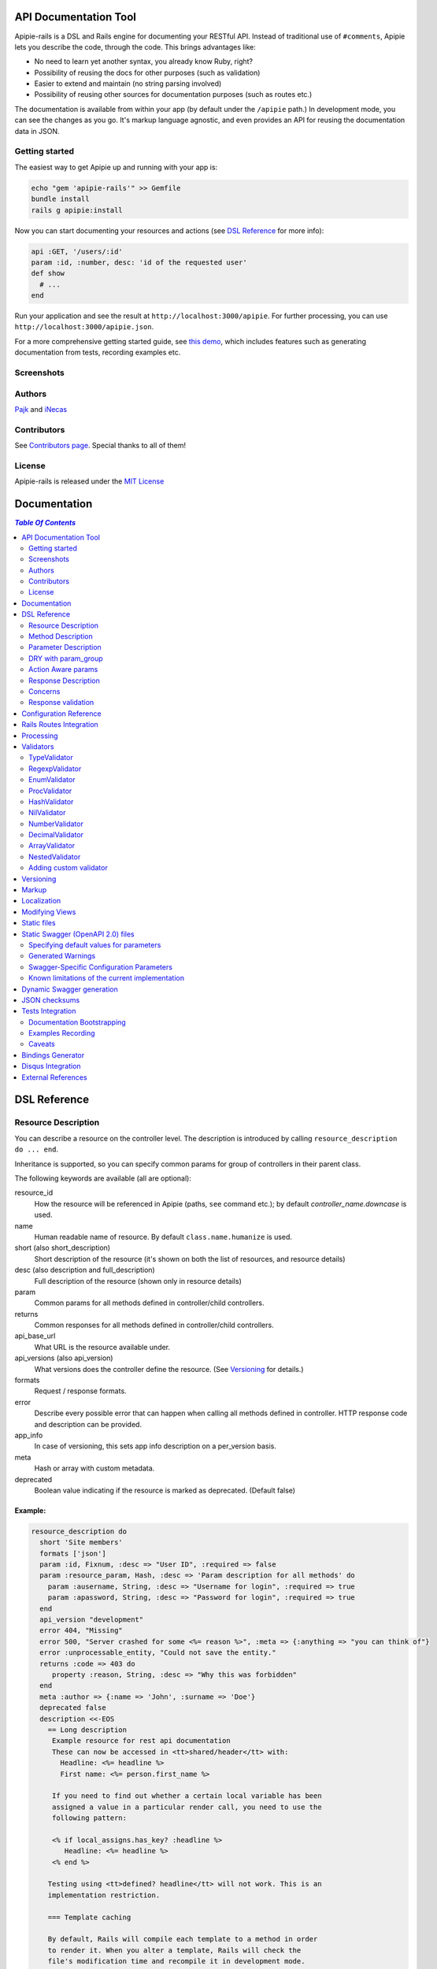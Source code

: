 ========================
 API Documentation Tool
========================

.. image:: https://travis-ci.org/Apipie/apipie-rails.svg?branch=master
    :target: https://travis-ci.org/Apipie/apipie-rails
.. image:: https://codeclimate.com/github/Apipie/apipie-rails.svg
    :target: https://codeclimate.com/github/Apipie/apipie-rails
.. image:: https://badges.gitter.im/Apipie/apipie-rails.svg
   :alt: Join the chat at https://gitter.im/Apipie/apipie-rails
   :target: https://gitter.im/Apipie/apipie-rails?utm_source=badge&utm_medium=badge&utm_campaign=pr-badge&utm_content=badge
.. image:: https://img.shields.io/gem/v/apipie-rails.svg
   :alt: Latest release
   :target: https://rubygems.org/gems/apipie-rails

Apipie-rails is a DSL and Rails engine for documenting your RESTful
API. Instead of traditional use of ``#comments``, Apipie lets you
describe the code, through the code. This brings advantages like:

* No need to learn yet another syntax, you already know Ruby, right?
* Possibility of reusing the docs for other purposes (such as validation)
* Easier to extend and maintain (no string parsing involved)
* Possibility of reusing other sources for documentation purposes (such as
  routes etc.)

The documentation is available from within your app (by default under the
``/apipie`` path.) In development mode, you can see the changes as you
go. It's markup language agnostic, and even provides an API for reusing
the documentation data in JSON.

Getting started
---------------

The easiest way to get Apipie up and running with your app is:

.. code:: sh

   echo "gem 'apipie-rails'" >> Gemfile
   bundle install
   rails g apipie:install

Now you can start documenting your resources and actions (see
`DSL Reference`_ for more info):

.. code:: ruby

   api :GET, '/users/:id'
   param :id, :number, desc: 'id of the requested user'
   def show
     # ...
   end


Run your application and see the result at
``http://localhost:3000/apipie``. For further processing, you can
use ``http://localhost:3000/apipie.json``.

For a more comprehensive getting started guide, see
`this demo <https://github.com/iNecas/apipie-demo>`_, which includes
features such as generating documentation from tests, recording examples etc.

Screenshots
-----------

.. image:: https://github.com/Apipie/apipie-rails/blob/master/images/screenshot-1.png
.. image:: https://github.com/Apipie/apipie-rails/blob/master/images/screenshot-2.png

Authors
-------

`Pajk <https://github.com/Pajk>`_ and `iNecas <https://github.com/iNecas>`_

Contributors
------------

See `Contributors page  <https://github.com/Apipie/apipie-rails/graphs/contributors>`_. Special thanks to all of them!

License
-------

Apipie-rails is released under the `MIT License <http://opensource.org/licenses/MIT>`_

===============
 Documentation
===============

.. contents:: `Table Of Contents`
  :depth: 2

===============
 DSL Reference
===============

Resource Description
--------------------

You can describe a resource on the controller level. The description is introduced by calling
``resource_description do ... end``.

Inheritance is supported, so you can specify common params for group of controllers in their parent
class.

The following keywords are available (all are optional):

resource_id
  How the resource will be referenced in Apipie (paths, ``see`` command etc.); by default `controller_name.downcase` is used.

name
  Human readable name of resource. By default ``class.name.humanize`` is used.

short (also short_description)
  Short description of the resource (it's shown on both the list of resources, and resource details)

desc (also description and full_description)
  Full description of the resource (shown only in resource details)

param
  Common params for all methods defined in controller/child controllers.

returns
  Common responses for all methods defined in controller/child controllers.

api_base_url
  What URL is the resource available under.

api_versions (also api_version)
  What versions does the controller define the resource. (See `Versioning`_ for details.)

formats
  Request / response formats.

error
  Describe every possible error that can happen when calling all
  methods defined in controller. HTTP response code and description can be provided.

app_info
  In case of versioning, this sets app info description on a per_version basis.

meta
  Hash or array with custom metadata.

deprecated
  Boolean value indicating if the resource is marked as deprecated. (Default false)

Example:
~~~~~~~~

.. code:: ruby

   resource_description do
     short 'Site members'
     formats ['json']
     param :id, Fixnum, :desc => "User ID", :required => false
     param :resource_param, Hash, :desc => 'Param description for all methods' do
       param :ausername, String, :desc => "Username for login", :required => true
       param :apassword, String, :desc => "Password for login", :required => true
     end
     api_version "development"
     error 404, "Missing"
     error 500, "Server crashed for some <%= reason %>", :meta => {:anything => "you can think of"}
     error :unprocessable_entity, "Could not save the entity."
     returns :code => 403 do
        property :reason, String, :desc => "Why this was forbidden"
     end
     meta :author => {:name => 'John', :surname => 'Doe'}
     deprecated false
     description <<-EOS
       == Long description
        Example resource for rest api documentation
        These can now be accessed in <tt>shared/header</tt> with:
          Headline: <%= headline %>
          First name: <%= person.first_name %>

        If you need to find out whether a certain local variable has been
        assigned a value in a particular render call, you need to use the
        following pattern:

        <% if local_assigns.has_key? :headline %>
           Headline: <%= headline %>
        <% end %>

       Testing using <tt>defined? headline</tt> will not work. This is an
       implementation restriction.

       === Template caching

       By default, Rails will compile each template to a method in order
       to render it. When you alter a template, Rails will check the
       file's modification time and recompile it in development mode.
     EOS
   end


Method Description
------------------

Then describe methods available to your API.

api
  Describe how this method is exposed, and provide a short description.
  The first parameter is HTTP method (one of :GET/:POST/:PUT/:DELETE).
  The second parameter is the relative URL path which is mapped to this
  method. The last parameter is the methods short description.
  You can use this +api+ method more than once per method. It could
  be useful when there are more routes mapped to it.

  When providing just one argument (description), or no argument at all,
  the paths will be loaded from the routes.rb file.

api!
  Provide a short description and additional option.
  The last parameter is the methods short description.
  The paths will be loaded from routes.rb file. See
  `Rails Routes Integration`_ for more details.

api_versions (also api_version)
  What version(s) does the action belong to. (See `Versioning`_ for details.)

param
  Look at `Parameter description`_ section for details.

returns
  Look at `Response description`_ section for details.

tags
  Adds tags for grouping operations together in Swagger outputs. See `swagger`_
  for more details. You can also provide tags in the `Resource Description`_
  block so that they are automatically prepended to all action tags in the
  controller.

formats
  Method level request / response formats.

error
  Describe each possible error that can happen while calling this
  method. HTTP response code and description can be provided.

description
  Full method description, which will be converted into HTML by the
  chosen markup language processor.

example
  Provide an example of the server response; whole communication or response type.
  It will be formatted as code.

see
  Provide reference to another method, this has to be a string with
  controller_name#method_name.

meta
  Hash or array with custom metadata.

show
  Resource is hidden from documentation when set to false (true by default)

Example:
~~~~~~~~

.. code:: ruby

   # The simplest case: just load the paths from routes.rb
   api!
   def index
   end

   # More complex example
   api :GET, "/users/:id", "Show user profile"
   show false
   error :code => 401, :desc => "Unauthorized"
   error :code => 404, :desc => "Not Found", :meta => {:anything => "you can think of"}
   param :session, String, :desc => "user is logged in", :required => true
   param :regexp_param, /^[0-9]* years/, :desc => "regexp param"
   param :array_param, [100, "one", "two", 1, 2], :desc => "array validator"
   param :boolean_param, [true, false], :desc => "array validator with boolean"
   param :proc_param, lambda { |val|
     val == "param value" ? true : "The only good value is 'param value'."
   }, :desc => "proc validator"
   param :param_with_metadata, String, :desc => "", :meta => [:your, :custom, :metadata]
   returns :code => 200, :desc => "a successful response" do
      property :value1, String, :desc => "A string value"
      property :value2, Integer, :desc => "An integer value"
      property :value3, Hash, :desc => "An object" do
        property :enum1, ['v1', 'v2'], :desc => "One of 2 possible string values"
      end
   end
   tags %w[profiles logins]
   tags 'more', 'related', 'resources'
   description "method description"
   formats ['json', 'jsonp', 'xml']
   meta :message => "Some very important info"
   example " 'user': {...} "
   see "users#showme", "link description"
   see :link => "users#update", :desc => "another link description"
   def show
     #...
   end

Parameter Description
---------------------

Use ``param`` to describe every possible parameter. You can use the Hash validator
in conjunction with a block given to the param method to describe nested parameters.

name
  The first argument is the parameter name as a symbol.

validator
  Second parameter is the parameter validator, choose one from section `Validators`_

desc
  Parameter description.

required
  Set this true/false to make it required/optional. Default is optional

allow_nil
  Setting this to true means that ``nil`` can be passed.

allow_blank
  Like ``allow_nil``, but for blank values. ``false``, ``""``, ``' '``, ``nil``, ``[]``, and ``{}`` are all blank.

as
  Used by the processing functionality to change the name of a key params.

meta
  Hash or array with custom metadata.

show
  Parameter is hidden from documentation when set to false (true by default)

missing_message
  Specify the message to be returned if the parameter is missing as a string or Proc.
  Defaults to ``Missing parameter #{name}`` if not specified.

only_in
   This can be set to ``:request`` or ``:response``.
   Setting to ``:response`` causes the param to be ignored when used as part of a request description.
   Setting to ``:request`` causes this param to be ignored when used as part of a response description.
   If ``only_in`` is not specified, the param definition is used for both requests and responses.
   (Note that the keyword ``property`` is similar to ``param``, but it has a ``:only_in => :response`` default).

Example:
~~~~~~~~

.. code:: ruby

   param :user, Hash, :desc => "User info" do
     param :username, String, :desc => "Username for login", :required => true
     param :password, String, :desc => "Password for login", :required => true
     param :membership, ["standard","premium"], :desc => "User membership"
     param :admin_override, String, :desc => "Not shown in documentation", :show => false
     param :ip_address, String, :desc => "IP address", :required => true, :missing_message => lambda { I18n.t("ip_address.required") }
   end
   def create
     #...
   end

DRY with param_group
--------------------

Often, params occur together in more actions. Typically, most of the
params for ``create`` and ``update`` actions are shared between them.

These params can be extracted with ``def_param_group`` and
``param_group`` keywords.

The definition is looked up in the scope of the controller. If the
group is defined in a different controller, it might be referenced by
specifying the second argument.

Example:
~~~~~~~~

.. code:: ruby

   # v1/users_controller.rb
   def_param_group :address do
     param :street, String
     param :number, Integer
     param :zip, String
   end

   def_param_group :user do
     param :user, Hash do
       param :name, String, "Name of the user"
       param_group :address
     end
   end

   api :POST, "/users", "Create an user"
   param_group :user
   def create
     # ...
   end

   api :PUT, "/users/:id", "Update an user"
   param_group :user
   def update
     # ...
   end

   # v2/users_controller.rb
   api :POST, "/users", "Create an user"
   param_group :user, V1::UsersController
   def create
     # ...
   end

Action Aware params
-------------------

In CRUD operations, this pattern occurs quite often - params that need
to be set are:

* for create action: ``required => true`` and ``allow_nil => false``
* for update action: ``required => false`` and ``allow_nil => false``

This makes it hard to share the param definitions across theses
actions. Therefore, you can make the description a bit smarter by
setting ``:action_aware => true``.

You can specify explicitly how the param group should be evaluated
with ``:as`` option (either :create  or :update)

Example
~~~~~~~

.. code:: ruby

   def_param_group :user do
     param :user, Hash, :action_aware => true do
       param :name, String, :required => true
       param :description, String
     end
   end

   api :POST, "/users", "Create an user"
   param_group :user
   def create
     # ...
   end

   api :PUT, "/users/admin", "Create an admin"
   param_group :user, :as => :create
   def create_admin
     # ...
   end

   api :PUT, "/users/:id", "Update an user"
   param_group :user
   def update
     # ...
   end

In this case, ``user[name]`` will be not be allowed nil for all
actions and required only for ``create`` and ``create_admin``. Params
with ``allow_nil`` set explicitly don't have this value changed.

Action awareness is inherited from ancestors (in terms of
nested params).


Response Description
--------------------

The response from an API call can be documented by adding a ``returns`` statement to the method
description.  This is especially useful when using Apipie to auto-generate a machine-readable Swagger
definition of your API (see the `swagger`_ section for more details).

A ``returns`` statement has several possible formats:

.. code:: ruby

    # format #1:  reference to a param-group
    returns <param-group-name> [, :code => <number>|<http-response-code-symbol>] [, :desc => <human-readable description>]

    # format #2:  inline response definition
    returns :code => <number>|<http-response-code-symbol> [, :desc => <human-readable description>] do
        # property ...
        # property ...
        # param_group ...
    end

    # format #3:  describing an array-of-objects response
    returns :array_of => <param-group-name> [, :code => <number>|<http-response-code-symbol>] [, :desc => <human-readable description>]


If the ``:code`` argument is ommitted, ``200`` is used.


Example
~~~~~~~

.. code:: ruby

  # ------------------------------------------------
  # Example of format #1 (reference to param-group):
  # ------------------------------------------------
  # the param_group :pet is defined here to describe the output returned by the method below.
  def_param_group :pet do
    property :pet_name, String, :desc => "Name of pet"
    property :animal_type, ['dog','cat','iguana','kangaroo'], :desc => "Type of pet"
  end

  api :GET, "/pets/:id", "Get a pet record"
  returns :pet, :desc => "The pet"
  def show_detailed
    render JSON({:pet_name => "Skippie", :animal_type => "kangaroo"})
  end

  # ------------------------------------------------
  # Example of format #2 (inline):
  # ------------------------------------------------
  api :GET, "/pets/:id/with-extra-details", "Get a detailed pet record"
  returns :code => 200, :desc => "Detailed info about the pet" do
    param_group :pet
    property :num_legs, Integer, :desc => "How many legs the pet has"
  end
  def show
    render JSON({:pet_name => "Barkie", :animal_type => "iguana", :legs => 4})
  end

  # ------------------------------------------------
  # Example of format #3 (array response):
  # ------------------------------------------------
  api :GET, "/pets", "Get all pet records"
  returns :array_of => :pet, :code => 200, :desc => "All pets"
  def index
    render JSON([ {:pet_name => "Skippie", :animal_type => "kangaroo"},
                  {:pet_name => "Woofie", :animal_type => "cat"} ])
  end


Note the use of the ``property`` keyword rather than ``param``.  This is the
preferred mechanism for documenting response-only fields.


The Property keyword
::::::::::::::::::::::::::::::::::::::::::::::::

``property`` is very similar to ``param`` with the following differences:

* a ``property`` is ``:only_in => :response`` by default

* a ``property`` is ``:required => :true`` by default

* a ``property`` can be an ``:array_of`` objects

Example
_______
.. code:: ruby

    property :example, :array_of => Hash do
      property :number1, Integer
      property :number2, Integer
    end


Describing multiple return codes
::::::::::::::::::::::::::::::::::::::::::::::::

To describe multiple possible return codes, the ``:returns`` keyword can be repeated as many times as necessary
(once for each return code).  Each one of the ``:returns`` entries can specify a different response format.

Example
_______

.. code:: ruby

    api :GET, "/pets/:id/extra_info", "Get extra information about a pet"
      returns :desc => "Found a pet" do
        param_group :pet
        property 'pet_history', Hash do
          param_group :pet_history
        end
      end
      returns :code => :unprocessable_entity, :desc => "Fleas were discovered on the pet" do
        param_group :pet
        property :num_fleas, Integer, :desc => "Number of fleas on this pet"
      end
      def show_extra_info
        # ... implementation here
      end



Reusing a param_group to describe inputs and outputs
::::::::::::::::::::::::::::::::::::::::::::::::::::

In many cases (such as CRUD implementations), the output from certain API calls is very similar - but not
identical - to the inputs of the same or other API calls.

If you already have a ``:param_group`` that defines the input to a `create` or `update` routine, it would be quite
frustrating to have to define a completely separate ``:param_group`` to describe the output of the `show` routine.

To address such situations, it is possible to define a single ``:param_group`` which combines ``param`` and ``property``
statements (as well as ``:only_in => :request`` / ``:only_in => :response``) to differentiate between fields that are
only expected in the request, only included in the response, or common to both.

This is somewhat analogous to the way `Action Aware params`_ work.

Example
_______

.. code:: ruby

    def_param_group :user_record
        param :name, String                                         # this is commong to both the request and the response
        param :force_update, [true, false], :only_in => :request    # this does not show up in responses
        property :last_login, String                                # this shows up only in the response
    end

   api :POST, "/users", "Create a user"
   param_group :user_record  # the :last_login field is not expected here, but :force_update is
   def create
     # ...
   end

   api :GET, "/users", "Create a user"
   returns :array_of => :user_record  # the :last_login field will be included in the response, but :force_update will not
   def index
     # ...
   end


Embedded response descriptions
::::::::::::::::::::::::::::::

If the code creating JSON responses is encapsulated within dedicated classes, it can be more convenient to
place the response descriptions outside of the controller and embed them within the response generator.

To support such use cases, Apipie allows any class to provide a `describe_own_properties` class method which
returns a description of the properties such a class would expose.  It is then possible to specify that
class in the `returns` statement instead of a `param_group`.

The `describe_own_properties` method is expected to return an array of `Apipie::prop` objects, each one
describing a single property.

Example
_______

.. code:: ruby

    class Pet
      # this method is automatically called by Apipie when Pet is specified as the returned object type
      def self.describe_own_properties
        [
            Apipie::prop(:pet_name, 'string', {:description => 'Name of pet', :required => false}),
            Apipie::prop(:animal_type, 'string', {:description => 'Type of pet', :values => ["dog", "cat", "iguana", "kangaroo"]}),
            Apipie::additional_properties(false)  # this indicates that :pet_name and :animal_type are the only properties in the response
        ]
      end

      # this method w
      def json
        JSON({:pet_name => @name, :animal_type => @type })
      end
    end


    class PetsController
        api :GET, "/index", "Get all pets"
        returns :array_of => Pet  # Pet is a 'self-describing-class'
        def index
         # ...
        end
    end


A use case where this is very useful is when JSON generation is done using a reflection mechanism or some
other sort of declarative mechanism.




The `Apipie::prop` function expects the following inputs:

.. code:: ruby

    Apipie::prop(<property-name>, <property-type>, <options-hash> [, <array of sub-properties>])

    # property-name should be a symbol
    #
    # property-type can be any of the following strings:
    #   "integer": maps to a swagger "integer" with an "int32" format
    #   "long": maps to a swagger "integer" with an "int64" format
    #   "number": maps to a swagger "number"(no format specifier)
    #   "float": maps to a swagger "number" with a "float" format
    #   "double": maps to a swagger "number" with a "double" format
    #   "string": maps to a swagger "string" (no format specifier)
    #   "byte": maps to a swagger "string" with a "byte" format
    #   "binary": maps to a swagger "string" with a "binary" format
    #   "boolean": maps to a swagger "boolean" (no format specifier)
    #   "date": maps to a swagger "string" with a "date" format
    #   "dateTime": maps to a swagger "string" with a "date-time" format
    #   "password": maps to a swagger "string" with a "password" format
    #   "object": the property has sub-properties. include <array of sub-properties> in the call.
    # (see https://github.com/OAI/OpenAPI-Specification/blob/master/versions/2.0.md#data-types for more information
    # about the mapped swagger types)
    #
    # options-hash can include any of the options fields allowed in a :returns statement.
    # additionally, it can include the ':is_array => true', in which case the property is understood to be
    # an array of the described type.



To describe an embedded object:

.. code:: ruby


    #
    # PetWithMeasurements is a self-describing class with an embedded object
    #
    class PetWithMeasurements
      def self.describe_own_properties
        [
            Apipie::prop(:pet_name, 'string', {:description => 'Name of pet', :required => false}),
            Apipie::prop('animal_type', 'string', {:description => 'Type of pet', :values => ["dog", "cat", "iguana", "kangaroo"]}),
            Apipie::prop(:pet_measurements, 'object', {}, [
                Apipie::prop(:weight, 'number', {:description => "Weight in pounds" }),
                Apipie::prop(:height, 'number', {:description => "Height in inches" }),
                Apipie::prop(:num_legs, 'number', {:description => "Number of legs", :required => false }),
                Apipie::additional_properties(false)
            ])
        ]
      end
    end

    #
    # PetWithManyMeasurements is a self-describing class with an embedded array of objects
    #
    class PetWithManyMeasurements
      def self.describe_own_properties
        [
            Apipie::prop(:pet_name, 'string', {:description => 'Name of pet', :required => false}),
            Apipie::prop(:many_pet_measurements, 'object', {is_array: true}, [
                Apipie::prop(:weight, 'number', {:description => "Weight in pounds" }),
                Apipie::prop(:height, 'number', {:description => "Height in inches" }),
            ])
        ]
      end
    end



Concerns
--------

Sometimes, the actions are not defined in the controller class
directly but included from a module instead. You can load the Apipie
DSL into the module by extending it with ``Apipie::DSL::Concern``.

The module can be used in more controllers. Therefore there is a way to
substitute parts of the documentation in the module with controller
specific values. These substitutions can be stated explicitly with
``apipie_concern_subst(:key => "value")`` (needs to be called before
the module is included to take effect). The substitutions are
performed in the paths and descriptions of APIs and names and descriptions
of params.

There are some default substitutions available:

:controller_path
  value of ``controller.controller_path``, e.g. ``api/users`` for
  ``Api::UsersController``. Only if not using the ``api!`` keyword.

:resource_id
  Apipie identifier of the resource, e.g. ``users`` for
  ``Api::UsersController`` or set by ``resource_id``

Example
~~~~~~~

.. code:: ruby

   # users_module.rb
   module UsersModule
     extend Apipie::DSL::Concern

     api :GET, '/:controller_path', 'List :resource_id'
     def index
       # ...
     end

     api! 'Show a :resource'
     def show
       # ...
     end

     api :POST, '/:resource_id', "Create a :resource"
     param :concern, Hash, :required => true
       param :name, String, 'Name of a :resource'
       param :resource_type, ['standard','vip']
     end
     def create
       # ...
     end

     api :GET, '/:resource_id/:custom_subst'
     def custom
       # ...
     end
   end

   # users_controller.rb
   class UsersController < ApplicationController

     resource_description { resource_id 'customers' }

     apipie_concern_subst(:custom_subst => 'custom', :resource => 'customer')
     include UsersModule

     # the following paths are documented
     # api :GET, '/users'
     # api :GET, '/customers/:id', 'Show a customer'
     # api :POST, '/customers', 'Create a customer'
     #   param :customer, :required => true do
     #     param :name, String, 'Name of a customer'
     #     param :customer_type, ['standard', 'vip']
     #   end
     # api :GET, '/customers/:custom'
   end


Sometimes, it's needed to extend an existing controller method with additional
parameters (usually when extending exiting API from plugins/rails engines).
The concern can be also used for this purposed, using `update_api` method.
The params defined in this block are merged with the params of the original method
in the controller this concern is included to.

Example
~~~~~~~

.. code:: ruby

   module Concerns
     module OauthConcern
       extend Apipie::DSL::Concern

       update_api(:create, :update) do
         param :user, Hash do
           param :oauth, String, :desc => 'oauth param'
         end
       end
     end
   end

The concern needs to be included to the controller after the methods are defined
(either at the end of the class, or by using
``Controller.send(:include, Concerns::OauthConcern)``.


Response validation
-------------------

The swagger definitions created by Apipie can be used to auto-generate clients that access the
described APIs.  Those clients will break if the responses returned from the API do not match
the declarations.  As such, it is very important to include unit tests that validate the actual
responses against the swagger definitions.

The implemented mechanism provides two ways to include such validations in RSpec unit tests:
manual (using an RSpec matcher) and automated (by injecting a test into the http operations 'get', 'post',
raising an error if there is no match).

Example of the manual mechanism:
~~~~~~~~~~~~~~~~~~~~~~~~~~~~~~~~

.. code:: ruby

  require 'apipie/rspec/response_validation_helper'

  RSpec.describe MyController, :type => :controller, :show_in_doc => true do

    describe "GET stuff with response validation" do
      render_views   # this makes sure the 'get' operation will actually
                     # return the rendered view even though this is a Controller spec

      it "does something" do
        response = get :index, {format: :json}

        # the following expectation will fail if the returned object
        # does not match the 'returns' declaration in the Controller,
        # or if there is no 'returns' declaration for the returned
        # HTTP status code
        expect(response).to match_declared_responses
      end
    end
  end


Example of the automated mechanism:
~~~~~~~~~~~~~~~~~~~~~~~~~~~~~~~~~~~

.. code:: ruby

  require 'apipie/rspec/response_validation_helper'

  RSpec.describe MyController, :type => :controller, :show_in_doc => true do

    describe "GET stuff with response validation" do
      render_views
      auto_validate_rendered_views

      it "does something" do
        get :index, {format: :json}
      end
      it "does something else" do
        get :another_index, {format: :json}
      end
    end

    describe "GET stuff without response validation" do
      it "does something" do
        get :index, {format: :json}
      end
      it "does something else" do
        get :another_index, {format: :json}
      end
    end
  end


=========================
 Configuration Reference
=========================

Create a configuration file in e.g. ``/config/initializers/apipie.rb``.
You can set the application name, footer text, API and documentation base URL
and turn off validations. You can also choose your favorite markup language
for full descriptions.

app_name
  Name of your application; used in breadcrumbs navigation.

copyright
  Copyright information (shown in page footer).

compress_examples
  If ``true`` recorded examples are compressed using ``Zlib``. Useful for big test-suits.

doc_base_url
  Documentation frontend base url.

api_base_url
  Base url for default version of your API. To set it for specific version use ``config.api_base_url[version] = url``.

default_version
  Default API version to be used (1.0 by default)

validate
  Parameters validation is turned off when set to false. When set to
  ``:explicitly``, you must invoke parameter validation yourself by calling
  controller method ``apipie_validations`` (typically in a before_action).
  When set to ``:implicitly`` (or just true), your controller's action
  methods are wrapped with generated methods which call ``apipie_validations``,
  and then call the action method. (``:implicitly`` by default)

validate_value
  Check the value of params against specified validators (true by
  default)

validate_presence
  Check the params presence against the documentation.

validate_key
  Check the received params to ensure they are defined in the API. (false by default)

process_params
  Process and extract the parameter defined from the params of the request
  to the api_params variable

app_info
  Application long description.

reload_controllers
  Set to enable/disable reloading controllers (and the documentation with it). Enabled by default in development.

api_controllers_matcher
  For reloading to work properly you need to specify where your API controllers are. Can be an array if multiple paths are needed

api_routes
  Set if your application uses a custom API router, different from the Rails
  default

routes_formatter
  An object providing the translation from the Rails routes to the
  format usable in the documentation when using the `api!` keyword. By
  default, the ``Apipie::RoutesFormatter`` is used.

markup
  You can choose markup language for descriptions of your application,
  resources and methods. RDoc is the default but you can choose from
  Apipie::Markup::Markdown.new or Apipie::Markup::Textile.new.
  In order to use Markdown you need Maruku gem and for Textile you
  need RedCloth. Add those to your gemfile and run bundle if you
  want to use them. You can also add any other markup language
  processor.

layout
  Name of a layout template to use instead of Apipie's layout. You can use
  Apipie.include_stylesheets and Apipie.include_javascripts helpers to include
  Apipie's stylesheets and javascripts.

ignored
  An array of controller names (strings) (might include actions as well)
  to be ignored when generationg the documentation
  e.g. ``%w[Api::CommentsController Api::PostsController#post]``

namespaced_resources
  Use controller paths instead of controller names as resource id.
  This prevents same named controllers overwriting each other.

authenticate
  Pass a proc in order to authenticate user. Pass nil for
  no authentication (by default).

authorize
  Pass a proc in order to authorize controllers and methods. The Proc is evaluated in the controller context.

show_all_examples
  Set this to true to set show_in_doc=1 in all recorded examples

link_extension
  The extension to use for API pages ('.html' by default). Link extensions
  in static API docs cannot be changed from '.html'.

languages
  List of languages the API documentation should be translated into. Empty by default.

default_locale
  Locale used for generating documentation when no specific locale is set.
  Set to 'en' by default.

locale
  Pass locale setter/getter

.. code:: ruby

    config.locale = lambda { |loc| loc ? FastGettext.set_locale(loc) : FastGettext.locale }

translate
  Pass proc to translate strings using the localization library your project uses.
  For example see `Localization`_

Example:

.. code:: ruby

   Apipie.configure do |config|
     config.app_name = "Test app"
     config.copyright = "&copy; 2012 Pavel Pokorny"
     config.doc_base_url = "/apidoc"
     config.api_base_url = "/api"
     config.validate = false
     config.markup = Apipie::Markup::Markdown.new
     config.reload_controllers = Rails.env.development?
     config.api_controllers_matcher = File.join(Rails.root, "app", "controllers", "**","*.rb")
     config.api_routes = Rails.application.routes
     config.app_info["1.0"] = "
       This is where you can inform user about your application and API
       in general.
     "
     config.authenticate = Proc.new do
        authenticate_or_request_with_http_basic do |username, password|
          username == "test" && password == "supersecretpassword"
       end
     end
     config.authorize = Proc.new do |controller, method, doc|
       !method   # show all controller doc, but no method docs.
     end
   end

checksum_path
  Used in ChecksumInHeaders middleware (see `JSON checksums`_ for more info). It contains path prefix(es) where the header with checksum is added. If set to nil, checksum is added in headers in every response. e.g. ``%w[/api /apipie]``

update_checksum
  If set to true, the checksum is recalculated with every documentation_reload call

========================
Rails Routes Integration
========================

Apipie is able to load the information about the paths based on the
routes defined in the Rails application, by using the `api!` keyword
in the DSL.

It should be usable out of box, however, one might want
to do some customization (such as omitting some implicit parameters in
the path etc.). For this kind of customizations one can create a new
formatter and pass as the ``Apipie.configuration.routes_formatter``
option, like this:

.. code:: ruby

   class MyFormatter < Apipie::RoutesFormatter
     def format_path(route)
       super.gsub(/\(.*?\)/, '').gsub('//','') # hide all implicit parameters
     end
   end

   Apipie.configure do |config|
    ...
    config.routes_formatter = MyFormatter.new
    ...
   end

A similar way can be used to influence things like order, or a description
of the loaded APIs, even omitting some paths if needed.

============
 Processing
============

The goal is to extract and pre-process parameters of the request.

For example Rails, by default, transforms an empty array to nil value. Perhaps
you want to transform it again into an empty array. Or you
want to support an enumeration type (comma separated values) and
you want to automatically transform this string into an array.

To use it, set the ``process_params`` configuration variable to true.

Also by using ``as`` you can separate your API parameter
names from the names you are using inside your code.

To implement it, you just have to write a process_value
function in your validator:

For an enumeration type:

.. code:: ruby

   def process_value(value)
    value ? value.split(',') : []
   end

The processed value will be available in ``@api_params``.

============
 Validators
============

Every parameter needs to have an associated validator. For now there are some
basic validators. You can always provide your own to achieve complex
results.

If validations are enabled (default state) the parameters of every
request are validated. If the value is wrong an +ArgumentError+ exception
is raised and can be rescued and processed. It contains a description
of the parameter value expectations. Validations can be turned off
in the configuration file.

Parameter validation normally happens after before_actions, just before
your controller method is invoked. If you prefer to control when parameter
validation occurs, set the configuration parameter ``validate`` to ``:explicitly``.
You must then call the ``apipie_validations`` method yourself, e.g.:

.. code:: ruby

   before_action :apipie_validations

This is useful if you have before_actions which use parameter values: just add them
after the ``apipie_validations`` before_action.

TypeValidator
-------------
Check the parameter type. Only String, Hash and Array are supported
for the sake of simplicity. Read more to find out how to add
your own validator.

.. code:: ruby

   param :session, String, :desc => "user is logged in", :required => true
   param :facts, Hash, :desc => "Additional optional facts about the user"


RegexpValidator
---------------
Check parameter value against given regular expression.

.. code:: ruby

   param :regexp_param, /^[0-9]* years/, :desc => "regexp param"


EnumValidator
--------------

Check if parameter value is included in the given array.

.. code:: ruby

   param :enum_param, [100, "one", "two", 1, 2], :desc => "enum validator"


ProcValidator
-------------

If you need more complex validation and you know you won't reuse it, you
can use the Proc/lambda validator. Provide your own Proc, taking the value
of the parameter as the only argument. Return true if value passes validation
or return some text about what is wrong otherwise. _Don't use the keyword *return*
if you provide an instance of Proc (with lambda it is ok), just use the last
statement return property of ruby.

.. code:: ruby

   param :proc_param, lambda { |val|
     val == "param value" ? true : "The only good value is 'param value'."
   }, :desc => "proc validator"


HashValidator
-------------

You can describe hash parameters in depth if you provide a block with a
description of nested values.

.. code:: ruby

   param :user, Hash, :desc => "User info" do
     param :username, String, :desc => "Username for login", :required => true
     param :password, String, :desc => "Password for login", :required => true
     param :membership, ["standard","premium"], :desc => "User membership"
   end


NilValidator
------------

In fact there isn't any NilValidator, but setting it to nil can be used to
override parameters described on the resource level.

.. code:: ruby

   param :user, nil
   def destroy
     #...
   end

NumberValidator
---------------

Check if the parameter is a positive integer number or zero

.. code:: ruby

  param :product_id, :number, :desc => "Identifier of the product", :required => true
  param :quantity, :number, :desc => "Number of products to order", :required => true

DecimalValidator
--------------

Check if the parameter is a decimal number

.. code:: ruby

  param :latitude, :decimal, :desc => "Geographic latitude", :required => true
  param :longitude, :decimal, :desc => "Geographic longitude", :required => true

ArrayValidator
--------------

Check if the parameter is an array

Additional options
~~~~~~~~~~~~~~~~~

of
  Specify the type of items. If not given it accepts an array of any item type

in
  Specify an array of valid item values.

Examples
~~~~~~~~

Assert `things` is an array of any items

.. code:: ruby

  param :things, Array

Assert `hits` must be an array of integer values

.. code:: ruby

  param :hits, Array, of: Integer

Assert `colors` must be an array of valid string values

.. code:: ruby

  param :colors, Array, in: ["red", "green", "blue"]


The retrieving of valid items can be deferred until needed using a lambda. It is evaluated only once

.. code:: ruby

  param :colors, Array, in: ->  { Color.all.pluck(:name) }


NestedValidator
-------------

You can describe nested parameters in depth if you provide a block with a
description of nested values.

.. code:: ruby

   param :comments, Array, :desc => "User comments" do
     param :name, String, :desc => "Name of the comment", :required => true
     param :comment, String, :desc => "Full comment", :required => true
   end



Adding custom validator
-----------------------

Only basic validators are included but it is really easy to add your own.
Create a new initializer with a subclass of Apipie::Validator::BaseValidator.
Two methods are required to implement this - instance method
:code:`validate(value)` and class method
:code:`build(param_description, argument, options, block)`.

When searching for the validator +build+ method, every subclass of
Apipie::Validator::BaseValidator is called. The first one that returns the
constructed validator object is used.

Example: Adding IntegerValidator

We want to check if the parameter value is an integer like this:

.. code:: ruby

   param :id, Integer, :desc => "Company ID"

So we create apipie_validators.rb initializer with this content:

.. code:: ruby

   class IntegerValidator < Apipie::Validator::BaseValidator

     def initialize(param_description, argument)
       super(param_description)
       @type = argument
     end

     def validate(value)
       return false if value.nil?
       !!(value.to_s =~ /^[-+]?[0-9]+$/)
     end

     def self.build(param_description, argument, options, block)
       if argument == Integer || argument == Fixnum
         self.new(param_description, argument)
       end
     end

     def description
       "Must be #{@type}."
     end
   end

Parameters of the build method:

param_description
  Instance of Apipie::ParamDescription contains all
  given information about the validated parameter.

argument
  Specified validator; in our example it is +Integer+

options
  Hash with specified options, for us just ``{:desc => "Company ID"}``

block
  Block converted into Proc, use it as you desire. In this example nil.


============
 Versioning
============

Every resource/method can belong to one or more versions. The version is
specified with the `api_version` DSL keyword. When not specified,
the resource belongs to `config.default_version` ("1.0" by default)

.. code:: ruby

   resource_description do
     api_versions "1", "2"
   end

   api :GET, "/api/users/", "List: users"
   api_version "1"
   def index
     # ...
   end

   api :GET, "/api/users/", "List: users", :deprecated => true

In the example above we say the whole controller/resource is defined
for versions "1" and "2", but we override this by explicitly saying
`index` belongs only to version "1". Also, inheritance works (therefore
we can specify the api_version for the parent controller, and all
children will know about that). Routes can be flagged as deprecated,
and an annotation will be added to them when viewing in the API
documentation.

From the Apipie API perspective, the resources belong to the version.
With versioning, there are paths like this provided by apipie:

.. code::

   /apipie/1/users/index
   /apipie/2/users/index

When not specifying the version explicitly in the path (or in DSL),
default version (`Apipie.configuration.default_version`) is used
instead ("1.0" by default). Therefore, an application that doesn't
need versioning should work as before.

The static page generator takes a version parameter (or uses default).

You can specify the versions for the examples, with the `versions`
keyword. It specifies the versions the example is used for. When not
specified, it's shown in all versions with the given method.

When referencing or quering the resource/method descripion, this
format should be used: "version#resource#method". When not specified,
the default version is used instead.


========
 Markup
========

The default markup language is `RDoc
<https://rdoc.github.io/rdoc/RDoc/Markup.html>`_. It can be changed in
the config file (``config.markup=``) to one of these:

Markdown
  Use Apipie::Markup::Markdown.new. You need Maruku gem.

Textile
  Use Apipie::Markup::Textile.new. You need RedCloth gem.

Or provide you own object with a ``to_html(text)`` method.
For inspiration, this is how Textile markup usage is implemented:

.. code:: ruby

   class Textile
     def initialize
       require 'RedCloth'
     end
     def to_html(text)
       RedCloth.new(text).to_html
     end
   end

============
Localization
============

Apipie has support for localized API documentation in both formats (JSON and HTML).
Apipie uses the library I18n for localization of itself.
Check ``config/locales`` directory for available translations.

A major part of strings in the documentation comes from the API.
As preferences regarding localization libraries differ amongst project, Apipie needs to know how to set the locale for your project,
and how to translate a string using the library your project uses. That can be done using lambdas in configuration.

Sample configuration when your project uses FastGettext


.. code:: ruby

   Apipie.configure do |config|
    ...
    config.languages = ['en', 'cs']
    config.default_locale = 'en'
    config.locale = lambda { |loc| loc ? FastGettext.set_locale(loc) : FastGettext.locale }
    config.translate = lambda do |str, loc|
      old_loc = FastGettext.locale
      FastGettext.set_locale(loc)
      trans = _(str)
      FastGettext.set_locale(old_loc)
      trans
    end
   end

And the strings in the API documentation need to be marked with the ``N_()`` function

.. code:: ruby

  api :GET, "/users/:id", N_("Show user profile")
  param :session, String, :desc => N_("user is logged in"), :required => true



When your project use I18n, localization related configuration could appear as follows

.. code:: ruby

   Apipie.configure do |config|
    ...
    config.languages = ['en', 'cs']
    config.default_locale = 'en'
    config.locale = lambda { |loc| loc ? I18n.locale = loc : I18n.locale }
    config.translate = lambda do |str, loc|
      return '' if str.blank?
      I18n.t str, locale: loc, scope: 'doc'
    end
   end

And the strings in the API documentation needs to be in the form of translation keys

.. code:: ruby

  api :GET, "/users/:id", "show_user_profile"
  param :session, String, :desc => "user_is_logged_in", :required => true


The localized versions of the documentation are distinguished by language in the filename.
E.g. ``doc/apidoc/apidoc.cs.html`` is static documentation in the Czech language.
If the language is missing, e.g. ``doc/apidoc/apidoc.html``,
the documentation is localized with the ``default_locale``.

The dynamic documentation follows the same schema. The ``http://localhost:3000/apidoc/v1.cs.html`` is documentation for version '1' of the API in the Czech language. For JSON descriptions, the API applies the same format: ``http://localhost:3000/apidoc/v1.cs.json``


================
Modifying Views
================

To modify the views of your documentation, run ``rails g apipie:views``.
This will copy the Apipie views to ``app/views/apipie/apipies`` and
``app/views/layouts/apipie``.


==============
 Static files
==============

To generate a static version of documentation (perhaps to put it on
your project site or something), run the ``rake apipie:static`` task. It will
create a set of HTML files (multi-pages, single-page, plain) in your doc
directory. If you prefer a JSON version run ``rake apipie:static_json``.
By default the documentation for the default API version is
used. You can specify the version with ``rake apipie:static[2.0]``

When you want to avoid any unnecessary computation in production mode,
you can generate a cache with ``rake apipie:cache`` and configure the
app to use it in production with ``config.use_cache = Rails.env.production?``

Default cache dir is ``File.join(Rails.root, "public", "apipie-cache")``,
you can change it to where you want, example: ``config.cache_dir = File.join(Rails.root, "doc", "apidoc")``.

If, for some complex cases, you need to generate/re-generate just part of the cache
use ``rake apipie:cache cache_part=index`` resp. ``rake apipie:cache cache_part=resources``
To generate it for different locations for further processing use ``rake apipie:cache OUT=/tmp/apipie_cache``.

.. _Swagger:

====================================
 Static Swagger (OpenAPI 2.0) files
====================================

To generate a static Swagger definition file from the api, run ``rake apipie:static_swagger_json``.
By default the documentation for the default API version is
used. You can specify the version with ``rake apipie:static_swagger_json[2.0]``. A swagger file will be
generated for each locale.  The files will be generated in the same location as the static_json files, but
instead of being named ``schema_apipie[.locale].json``, they will be called ``schema_swagger[.locale].json``.

Specifying default values for parameters
-----------------------------------------
Swagger allows method definitions to include an indication of the the default value for each parameter. To include such
indications, use ``:default_value => <some value>`` in the parameter definition DSL.  For example:

.. code:: ruby

     param :do_something, Boolean, :desc => "take an action", :required => false, :default_value => false


Generated Warnings
-------------------
The help identify potential improvements to your documentation, the swagger generation process issues warnings if
it identifies various shortcomings of the DSL documentation. Each warning has a code to allow selective suppression
(see swagger-specific configuration below)

:100: missing short description for method
:101: added missing / at beginning of path
:102: no return codes specified for method
:103: a parameter is a generic Hash without an internal type specification
:104: a parameter is an 'in-path' parameter, but specified as 'not required' in the DSL
:105: a parameter is optional but does not have a default value specified
:106: a parameter was ommitted from the swagger output because it is a Hash without fields in a formData specification
:107: a path parameter is not described
:108: inferring that a parameter type is boolean because described as an enum with [false,true] values



Swagger-Specific Configuration Parameters
-------------------------------------------------

There are several configuration parameters that determine the structure of the generated swagger file:

``config.swagger_content_type_input``
    If the value is ``:form_data`` - the swagger file will indicate that the server consumes the content types
    ``application/x-www-form-urlencoded`` and ``multipart/form-data``.  Non-path parameters will have the
    value ``"in": "formData"``.  Note that parameters of type Hash that do not have any fields in them will *be ommitted*
    from the resulting files, as there is no way to describe them in swagger.

    If the value is ``:json`` - the swagger file will indicate that the server consumes the content type
    ``application/json``. All non-path parameters will be included in the schema of a single ``"in": "body"`` parameter
    of type ``object``.

    You can specify the value of this configuration parameter as an additional input to the rake command (e.g.,
    ``rake apipie:static_swagger_json[2.0,form_data]``).

``config.swagger_json_input_uses_refs``
    This parameter is only relevant if ``swagger_content_type_input`` is ``:json``.

    If ``true``: the schema of the ``"in": "body"`` parameter of each method is given its own entry in the ``definitions``
    section, and is referenced using ``$ref`` from the method definition.

    If ``false``: the body parameter definitions are inlined within the method definitions.

``config.swagger_include_warning_tags``
    If ``true``: in addition to tagging methods with the name of the resource they belong to, methods for which warnings
    have been issued will be tagged with.

``config.swagger_suppress_warnings``
    If ``false``: no warnings will be suppressed

    If ``true``: all warnings will be suppressed

    If an array of values (e.g., ``[100,102,107]``), only the warnings identified by the numbers in the array will be suppressed.

``config.swagger_api_host``
    The value to place in the swagger host field.

    Default is ``localhost:3000``

    If ``nil`` then then host field will not be included.

``config.swagger_allow_additional_properties_in_response``
    If ``false`` (default):  response descriptions in the generated swagger will include an ``additional-properties: false``
    field

    If ``true``:  the ``additional-properties: false`` field will not be included in response object descriptions


Known limitations of the current implementation
-------------------------------------------------
* There is currently no way to document the structure and content-type of the data returned from a method
* Recorded examples are currently not included in the generated swagger file
* The apipie ``formats`` value is ignored.
* It is not possible to specify the "consumed" content type on a per-method basis
* It is not possible to leverage all of the parameter type/format capabilities of swagger
* Only OpenAPI 2.0 is supported
* Responses are defined inline and not as a $ref

====================================
 Dynamic Swagger generation
====================================

To generate swagger dynamically, use ``http://localhost:3000/apipie.json?type=swagger``.

Note that authorization is not supported for dynamic swagger generation, so if ``config.authorize`` is defined,
dynamic swagger generation will be disabled.

Dynamically generated swagger is not cached, and is always generated on the fly.


===================
 JSON checksums
===================

If the API client needs to be sure that the JSON didn't changed, add
the ``ApipieChecksumInHeaders`` middleware in your rails app.
It can add a checksum of the entire JSON document in the response headers.

.. code::

  "Apipie-Checksum"=>"fb81460e7f4e78d059f826624bdf9504"

`Apipie bindings <https://github.com/Apipie/apipie-bindings>`_ uses this feature to refresh its JSON cache.

To set it up add the following to your ``application.rb``

.. code::

   require 'apipie/middleware/checksum_in_headers'
   # Add JSON checksum in headers for smarter caching
   config.middleware.use "Apipie::Middleware::ChecksumInHeaders"

And in your apipie initializer allow checksum calculation

.. code::

   Apipie.configuration.update_checksum = true


By default the header is added to responses for ``config.doc_base_url`` and ``/api``.
It can be changed in configuration (see `Configuration Reference`_ for details).

The checksum calculation is lazy, and done with the first request. If you run with ``use_cache = true``,
do not forget to run the rake task ``apipie:cache``.


===================
 Tests Integration
===================

Apipie integrates with automated testing in two ways. *Documentation
bootstrapping* and *examples recording*.

Documentation Bootstrapping
---------------------------

Let's say you have an application without REST API documentation.
However you have a set of tests that are run against this API. A lot
of information is already included in these tests, it just needs to be
extracted somehow. Luckily, Apipie provides such a feature.

When running the tests, set the ``APIPIE_RECORD=params`` environment
variable or call ``Apipie.record('params')`` from specs starter. You can either use it with functional tests:

.. code::

   APIPIE_RECORD=params rake test:functionals

or you can run your server with this param, in case you run the tests
against running server:

.. code::

   APIPIE_RECORD=params rails server

When the process quits, the data from requests/responses are used to
determine the documentation. It's quite raw, but it makes the initial
phase much easier.

Examples Recording
------------------

You can also use the tests to generate up-to-date examples for your
code. Similar to the bootstrapping process, you can use it with functional
tests or a running server, setting ``APIPIE_RECORD=examples`` or calling ``Apipie.record('examples')`` in your specs starter.

.. code::

   APIPIE_RECORD=examples rake test:functionals
   APIPIE_RECORD=examples rails server

The data is written into ``doc/apipie_examples.yml``. By default,
only the first example is shown for each action. You can customize
this by setting the ``show_in_doc`` attribute at each example.

You can add a title to the examples (useful when showing more than
one example per method) by adding a 'title' attribute.

.. code::

   --- !omap
     - announcements#index:
       - !omap
         - title: This is a custom title for this example
         - verb: :GET
         - path: /api/blabla/1
         - versions:
           - '1.0'
         - query:
         - request_data:
         - response_data:
           ...
         - code: 200
         - show_in_doc: 1   # If 1, show. If 0, do not show.
         - recorded: true

In RSpec you can add metadata to examples. We can use that feature
to mark selected examples - the ones that perform the requests that we want to
show as examples in the documentation.

For example, we can add ``show_in_doc`` to examples, like this:

.. code:: ruby

   describe "This is the correct path" do
     it "some test", :show_in_doc do
       ....
     end
   end

   context "These are edge cases" do
     it "Can't authenticate" do
       ....
     end

      it "record not found" do
        ....
      end
   end

And then configure RSpec in this way:

.. code:: ruby

   RSpec.configure do |config|
     config.treat_symbols_as_metadata_keys_with_true_values = true
     config.filter_run :show_in_doc => true if ENV['APIPIE_RECORD']
   end

This way, when running in recording mode, only the tests that have been marked with the
``:show_in_doc`` metadata will be run, and hence only those will be used as examples.

Caveats
-------

Make sure to enable ``config.render_views`` in your ``config/rails_helper.rb`` or
``config/spec_helper.rb`` if you're using jbuilder, or you will get back empty results

====================
 Bindings Generator
====================

In earlier versions (<= 0.0.13), there was a simple client generator
as a part of Apipie gem. As more features and users came to Apipie,
there was a greater need for changes on a per project basis. It's
hard (or even impossible) to provide a generic solution for the client
code. We also don't want to tell you what's the right way to do it
(what gems to use, how the API should look like etc.).

Therefore you can't generate client code directly by a rake task in
further versions.

There is, however, an even better and more flexible way to reuse your API
documentation for this purpose: using the API the Apipie
provides in the generator code. Check out our sister project
`apipie-bindings <https://github.com/Apipie/apipie-bindings>`_, as they
use exactly this approach. You also don't need to run the service,
provided it uses Apipie as a backend.

And if you write one on your own, don't hesitate to share it with us!


====================
 Disqus Integration
====================

You can setup `Disqus <http://www.disqus.com>`_ discussion within
your documentation. Just set the credentials in the Apipie
configuration:

.. code:: ruby

   config.disqus_shortname = "MyProjectDoc"

=====================
 External References
=====================

* `Getting started tutorial <https://github.com/iNecas/apipie-demo>`_ -
  including examples of using the tests integration and versioning.

* `Real-world application usage <https://github.com/Katello/katello>`_

* `Read-world application usage with versioning <https://github.com/theforeman/foreman>`_

* `Using Apipie API to generate bindings <https://github.com/Apipie/apipie-bindings>`_
